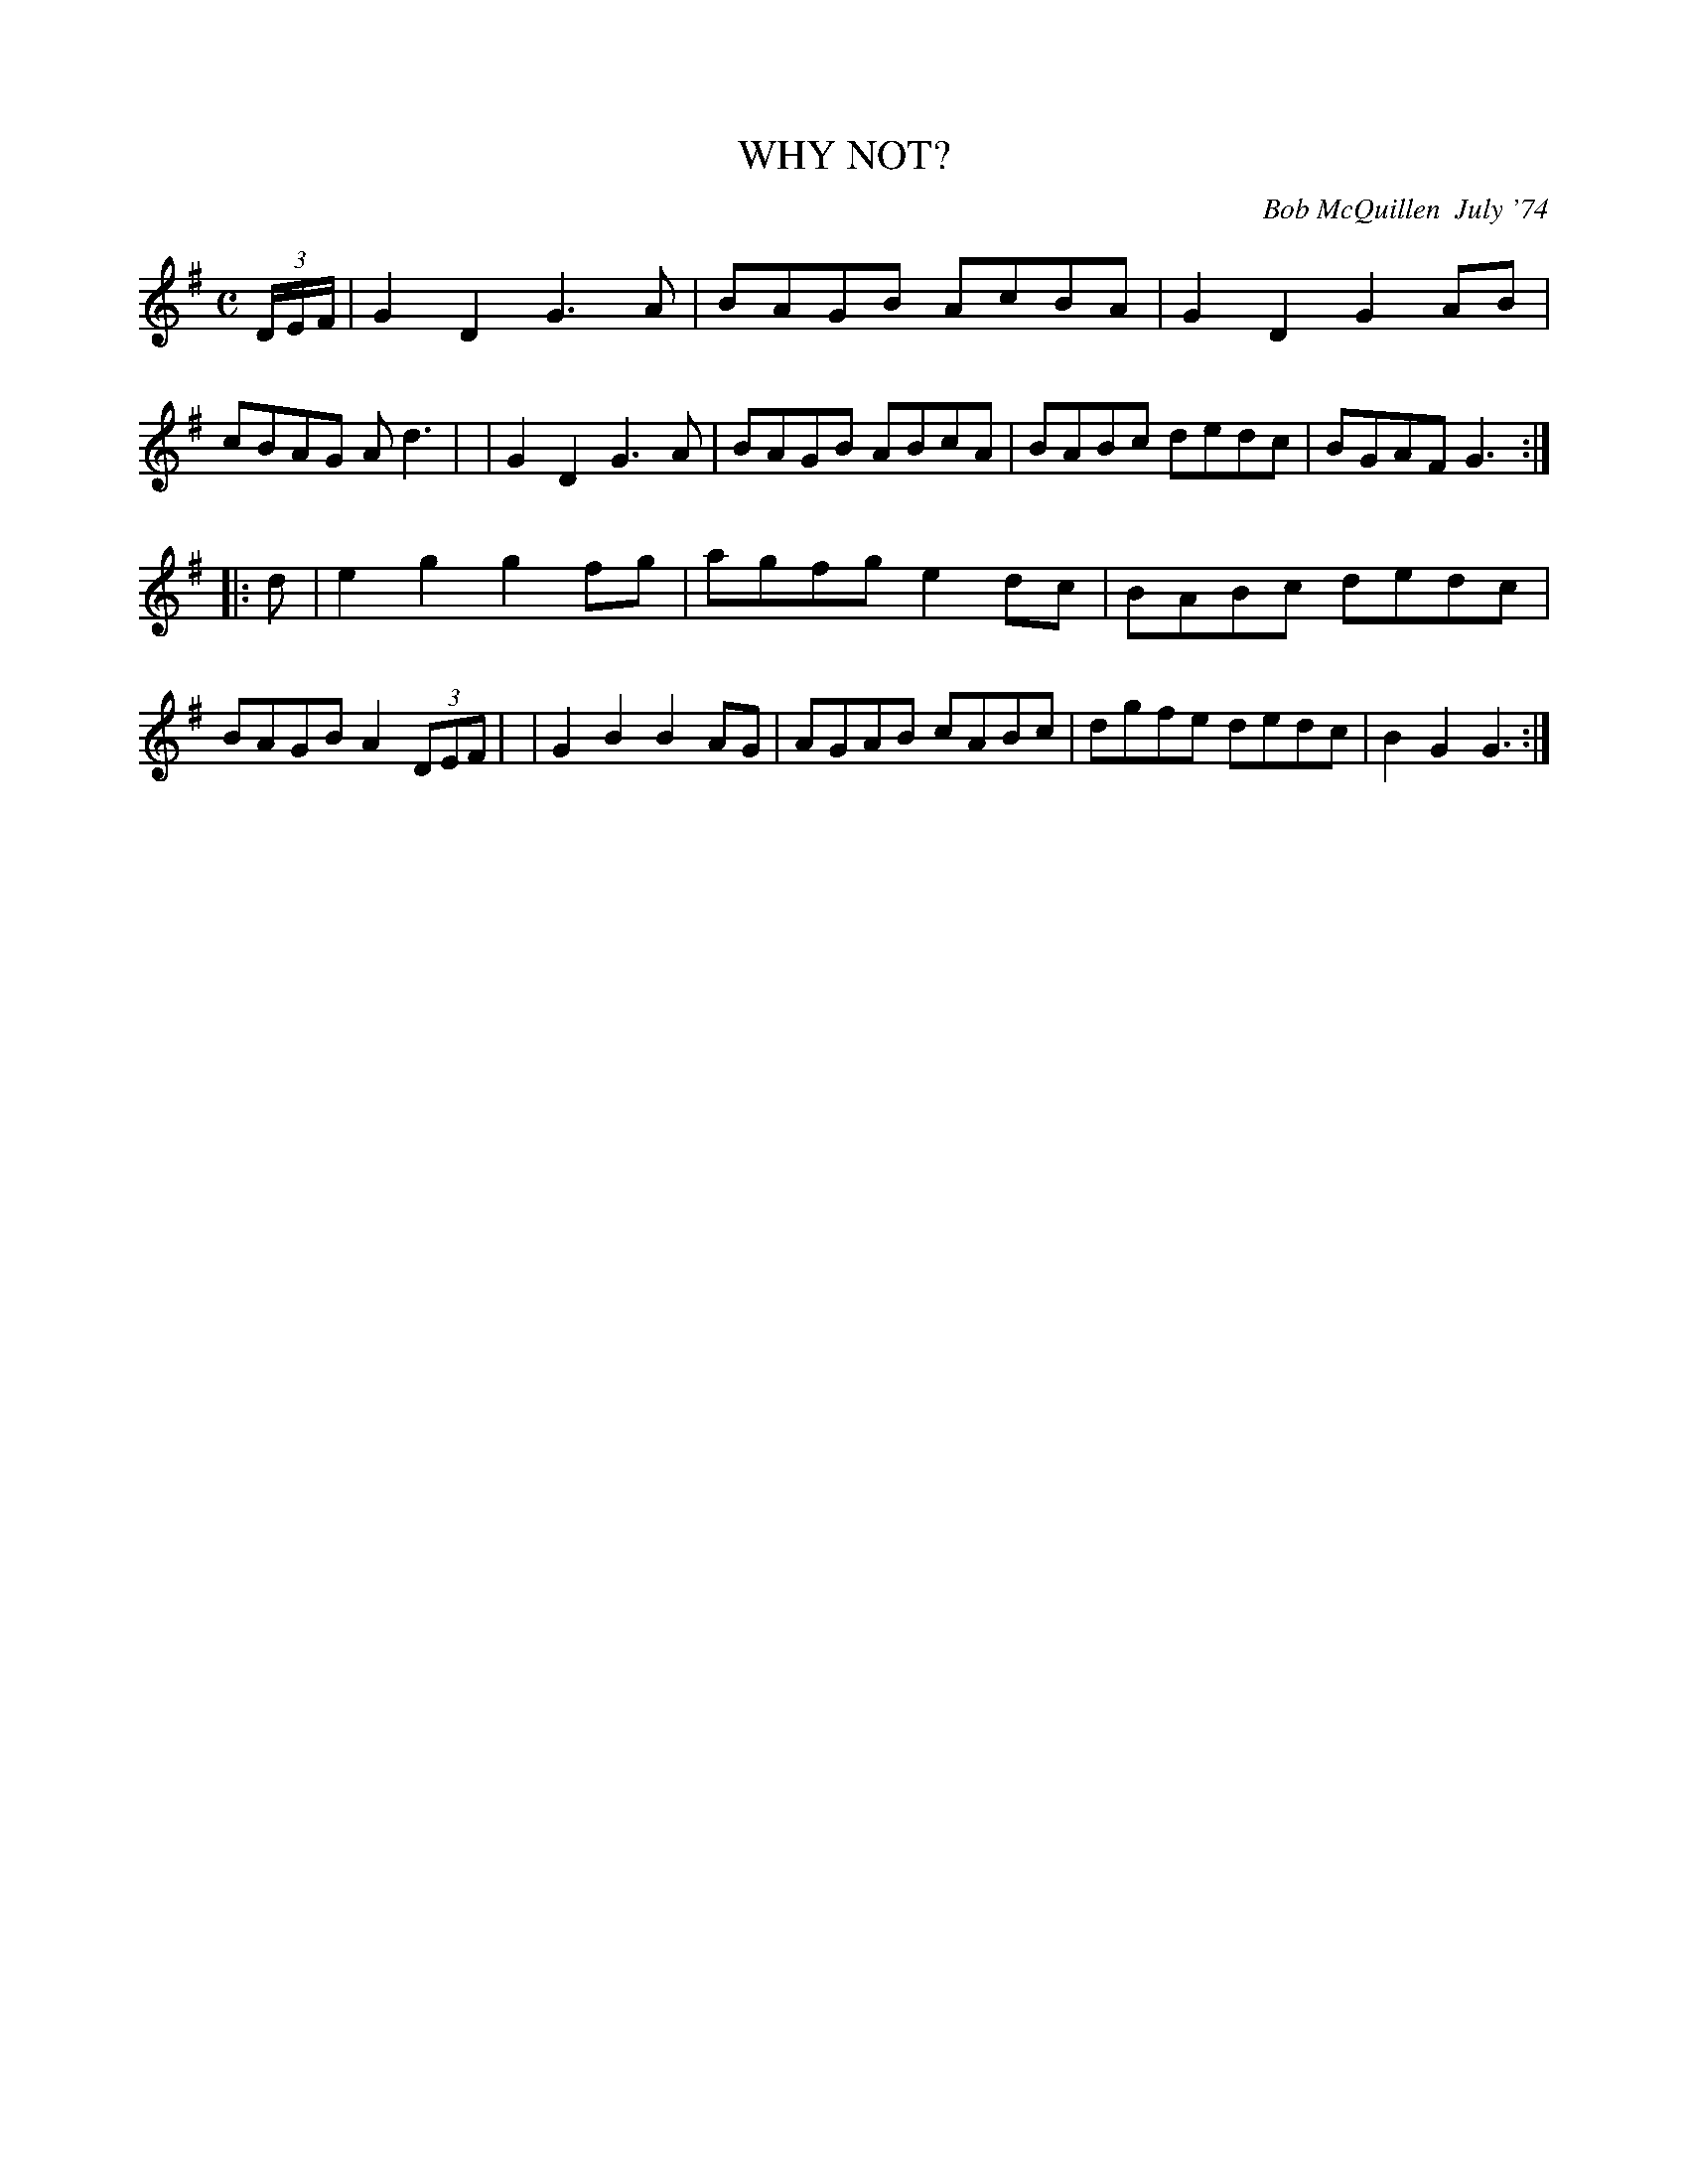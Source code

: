 X: 02139
T: WHY NOT?
C: Bob McQuillen  July '74
B: Bob's Note Book 1&2 #139
N: For Roger and Phyllis Whynot.
R: reel
Z: 2005 John Chambers <jc:trillian.mit.edu>
M: C
L: 1/8
K: G
(3D/E/F/ \
| G2D2 G3A | BAGB AcBA | G2D2 G2AB | cBAG Ad3 |\
| G2D2 G3A | BAGB ABcA | BABc dedc | BGAF G3 :|
|: d \
| e2g2 g2fg | agfg e2dc | BABc dedc | BAGB A2(3DEF |\
| G2B2 B2AG | AGAB cABc | dgfe dedc | B2G2 G3 :|
